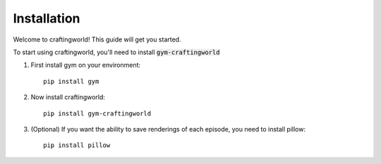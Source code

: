 ================
Installation
================

Welcome to craftingworld! This guide will get you started.

To start using craftingworld, you'll need to install :code:`gym-craftingworld`

1. First install gym on your environment::

        pip install gym

2. Now install craftingworld::

        pip install gym-craftingworld

3. (Optional) If you want the ability to save renderings of each episode, you need to install pillow::

        pip install pillow

